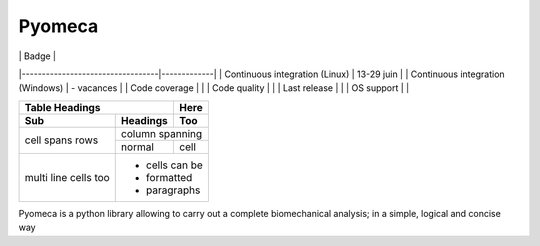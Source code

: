 ===============================
Pyomeca
===============================

|                                  | Badge       |
|----------------------------------|-------------|
| Continuous integration (Linux)   | 13-29 juin  |
| Continuous integration (Windows) | -  vacances |
| Code coverage                    |             |
| Code quality                     |             |
| Last release                     |             |
| OS support                       |             |



+-------+----------+------+
| Table Headings   | Here |
+-------+----------+------+
| Sub   | Headings | Too  |
+=======+==========+======+
| cell  | column spanning |
+ spans +----------+------+
| rows  | normal   | cell |
+-------+----------+------+
| multi | * cells can be  |
| line  | * formatted     |
| cells | * paragraphs    |
| too   |                 |
+-------+-----------------+



.. image:: https://img.shields.io/travis/pyomeca/pyomeca.svg
        :target: https://travis-ci.org/pyomeca/pyomeca
.. image:: https://codecov.io/gh/pyomeca/pyomeca/branch/dev/graph/badge.svg
   :target: https://codecov.io/gh/pyomeca/pyomeca

.. image:: https://api.codacy.com/project/badge/Grade/89e663b2541b4575bcccc37b63dfb462
   :target: https://www.codacy.com/app/romainmartinez/pyomeca?utm_source=github.com&amp;utm_medium=referral&amp;utm_content=pyomeca/pyomeca&amp;utm_campaign=Badge_Grade

Pyomeca is a python library allowing to carry out a complete biomechanical analysis; in a simple, logical and concise way
